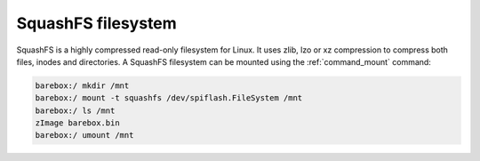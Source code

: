 .. index:: squashfs (filesystem)

SquashFS filesystem
===================

SquashFS is a highly compressed read-only filesystem for Linux.
It uses zlib, lzo or xz compression to compress both files, inodes
and directories. A SquashFS filesystem can be mounted using the
:ref:`command_mount` command:

.. code-block:: console

  barebox:/ mkdir /mnt
  barebox:/ mount -t squashfs /dev/spiflash.FileSystem /mnt
  barebox:/ ls /mnt
  zImage barebox.bin
  barebox:/ umount /mnt
